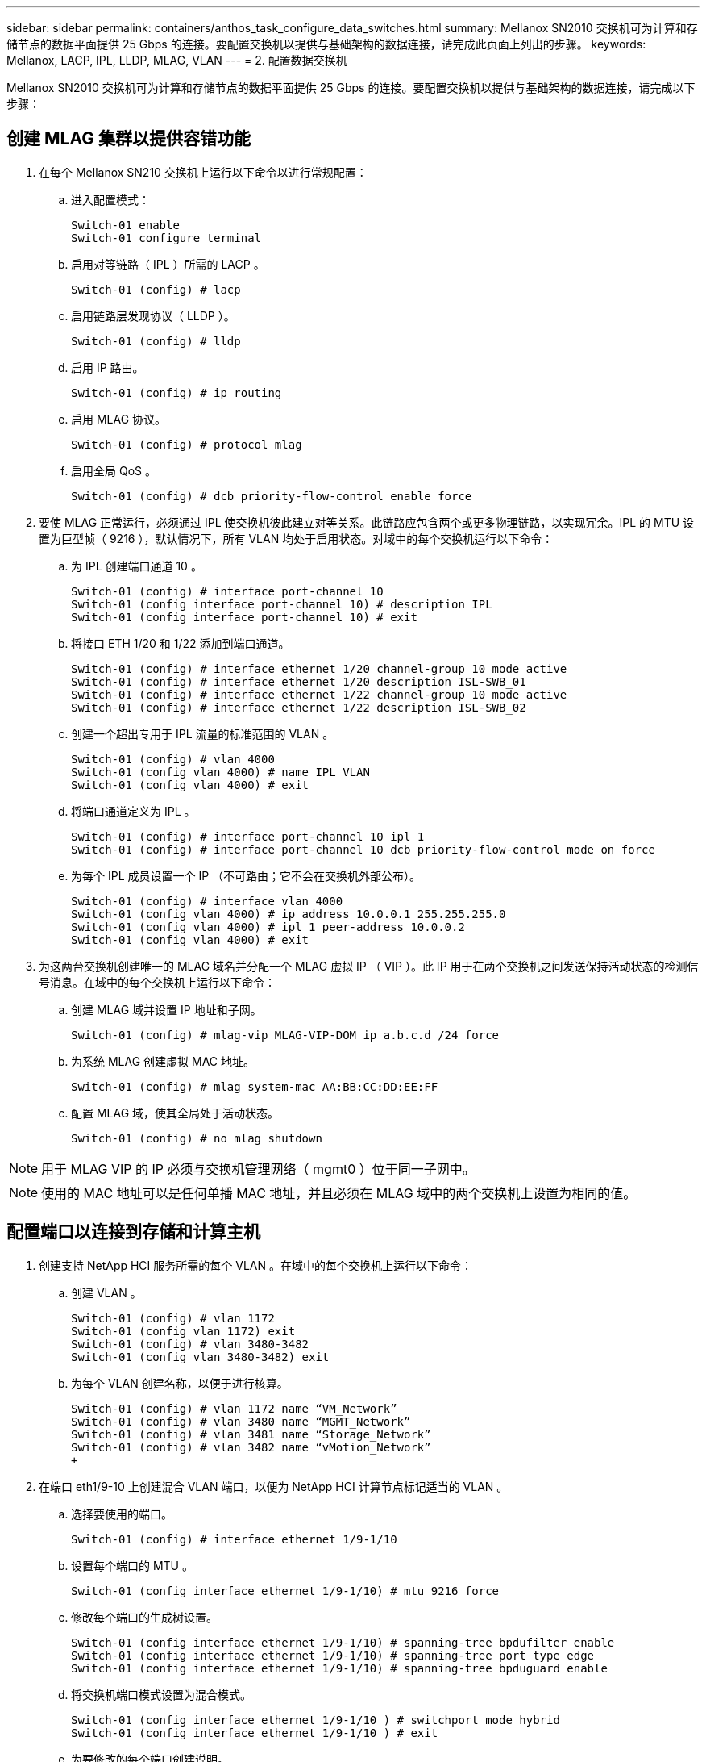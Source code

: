 ---
sidebar: sidebar 
permalink: containers/anthos_task_configure_data_switches.html 
summary: Mellanox SN2010 交换机可为计算和存储节点的数据平面提供 25 Gbps 的连接。要配置交换机以提供与基础架构的数据连接，请完成此页面上列出的步骤。 
keywords: Mellanox, LACP, IPL, LLDP, MLAG, VLAN 
---
= 2. 配置数据交换机


Mellanox SN2010 交换机可为计算和存储节点的数据平面提供 25 Gbps 的连接。要配置交换机以提供与基础架构的数据连接，请完成以下步骤：



== 创建 MLAG 集群以提供容错功能

. 在每个 Mellanox SN210 交换机上运行以下命令以进行常规配置：
+
.. 进入配置模式：
+
[listing]
----
Switch-01 enable
Switch-01 configure terminal
----
.. 启用对等链路（ IPL ）所需的 LACP 。
+
[listing]
----
Switch-01 (config) # lacp
----
.. 启用链路层发现协议（ LLDP ）。
+
[listing]
----
Switch-01 (config) # lldp
----
.. 启用 IP 路由。
+
[listing]
----
Switch-01 (config) # ip routing
----
.. 启用 MLAG 协议。
+
[listing]
----
Switch-01 (config) # protocol mlag
----
.. 启用全局 QoS 。
+
[listing]
----
Switch-01 (config) # dcb priority-flow-control enable force
----


. 要使 MLAG 正常运行，必须通过 IPL 使交换机彼此建立对等关系。此链路应包含两个或更多物理链路，以实现冗余。IPL 的 MTU 设置为巨型帧（ 9216 ），默认情况下，所有 VLAN 均处于启用状态。对域中的每个交换机运行以下命令：
+
.. 为 IPL 创建端口通道 10 。
+
[listing]
----
Switch-01 (config) # interface port-channel 10
Switch-01 (config interface port-channel 10) # description IPL
Switch-01 (config interface port-channel 10) # exit
----
.. 将接口 ETH 1/20 和 1/22 添加到端口通道。
+
[listing]
----
Switch-01 (config) # interface ethernet 1/20 channel-group 10 mode active
Switch-01 (config) # interface ethernet 1/20 description ISL-SWB_01
Switch-01 (config) # interface ethernet 1/22 channel-group 10 mode active
Switch-01 (config) # interface ethernet 1/22 description ISL-SWB_02
----
.. 创建一个超出专用于 IPL 流量的标准范围的 VLAN 。
+
[listing]
----
Switch-01 (config) # vlan 4000
Switch-01 (config vlan 4000) # name IPL VLAN
Switch-01 (config vlan 4000) # exit
----
.. 将端口通道定义为 IPL 。
+
[listing]
----
Switch-01 (config) # interface port-channel 10 ipl 1
Switch-01 (config) # interface port-channel 10 dcb priority-flow-control mode on force
----
.. 为每个 IPL 成员设置一个 IP （不可路由；它不会在交换机外部公布）。
+
[listing]
----
Switch-01 (config) # interface vlan 4000
Switch-01 (config vlan 4000) # ip address 10.0.0.1 255.255.255.0
Switch-01 (config vlan 4000) # ipl 1 peer-address 10.0.0.2
Switch-01 (config vlan 4000) # exit
----


. 为这两台交换机创建唯一的 MLAG 域名并分配一个 MLAG 虚拟 IP （ VIP ）。此 IP 用于在两个交换机之间发送保持活动状态的检测信号消息。在域中的每个交换机上运行以下命令：
+
.. 创建 MLAG 域并设置 IP 地址和子网。
+
[listing]
----
Switch-01 (config) # mlag-vip MLAG-VIP-DOM ip a.b.c.d /24 force
----
.. 为系统 MLAG 创建虚拟 MAC 地址。
+
[listing]
----
Switch-01 (config) # mlag system-mac AA:BB:CC:DD:EE:FF
----
.. 配置 MLAG 域，使其全局处于活动状态。
+
[listing]
----
Switch-01 (config) # no mlag shutdown
----





NOTE: 用于 MLAG VIP 的 IP 必须与交换机管理网络（ mgmt0 ）位于同一子网中。


NOTE: 使用的 MAC 地址可以是任何单播 MAC 地址，并且必须在 MLAG 域中的两个交换机上设置为相同的值。



== 配置端口以连接到存储和计算主机

. 创建支持 NetApp HCI 服务所需的每个 VLAN 。在域中的每个交换机上运行以下命令：
+
.. 创建 VLAN 。
+
[listing]
----
Switch-01 (config) # vlan 1172
Switch-01 (config vlan 1172) exit
Switch-01 (config) # vlan 3480-3482
Switch-01 (config vlan 3480-3482) exit
----
.. 为每个 VLAN 创建名称，以便于进行核算。
+
[listing]
----
Switch-01 (config) # vlan 1172 name “VM_Network”
Switch-01 (config) # vlan 3480 name “MGMT_Network”
Switch-01 (config) # vlan 3481 name “Storage_Network”
Switch-01 (config) # vlan 3482 name “vMotion_Network”
+
----


. 在端口 eth1/9-10 上创建混合 VLAN 端口，以便为 NetApp HCI 计算节点标记适当的 VLAN 。
+
.. 选择要使用的端口。
+
[listing]
----
Switch-01 (config) # interface ethernet 1/9-1/10
----
.. 设置每个端口的 MTU 。
+
[listing]
----
Switch-01 (config interface ethernet 1/9-1/10) # mtu 9216 force
----
.. 修改每个端口的生成树设置。
+
[listing]
----
Switch-01 (config interface ethernet 1/9-1/10) # spanning-tree bpdufilter enable
Switch-01 (config interface ethernet 1/9-1/10) # spanning-tree port type edge
Switch-01 (config interface ethernet 1/9-1/10) # spanning-tree bpduguard enable
----
.. 将交换机端口模式设置为混合模式。
+
[listing]
----
Switch-01 (config interface ethernet 1/9-1/10 ) # switchport mode hybrid
Switch-01 (config interface ethernet 1/9-1/10 ) # exit
----
.. 为要修改的每个端口创建说明。
+
[listing]
----
Switch-01 (config) # interface ethernet 1/9 description HCI-CMP-01 PortD
Switch-01 (config) # interface ethernet 1/10 description HCI-CMP-02 PortD
----
.. 为 NetApp HCI 环境标记适当的 VLAN 。
+
[listing]
----
Switch-01 (config) # interface ethernet 1/9 switchport hybrid allowed-vlan add 1172
Switch-01 (config) # interface ethernet 1/9 switchport hybrid allowed-vlan add 3480-3482
Switch-01 (config) # interface ethernet 1/10 switchport hybrid allowed-vlan add 1172
Switch-01 (config) # interface ethernet 1/10 switchport hybrid allowed-vlan add 3480-3482
----


. 在端口 eth1/5-8 上创建 MLAG 接口和混合 VLAN 端口，以便在交换机之间分布连接并为 NetApp HCI 存储节点标记适当的 VLAN 。
+
.. 选择要使用的端口。
+
[listing]
----
Switch-01 (config) # interface ethernet 1/5-1/8
----
.. 设置每个端口的 MTU 。
+
[listing]
----
Switch-01 (config interface ethernet 1/5-1/8) # mtu 9216 force
----
.. 修改每个端口的生成树设置。
+
[listing]
----
Switch-01 (config interface ethernet 1/5-1/8) # spanning-tree bpdufilter enable
Switch-01 (config interface ethernet 1/5-1/8) # spanning-tree port type edge
Switch-01 (config interface ethernet 1/5-1/8) # spanning-tree bpduguard enable
----
.. 将交换机端口模式设置为混合模式。
+
[listing]
----
Switch-01 (config interface ethernet 1/5-1/8 ) # switchport mode hybrid
Switch-01 (config interface ethernet 1/5-1/8 ) # exit
----
.. 为要修改的每个端口创建说明。
+
[listing]
----
Switch-01 (config) # interface ethernet 1/5 description HCI-STG-01 PortD
Switch-01 (config) # interface ethernet 1/6 description HCI-STG-02 PortD
Switch-01 (config) # interface ethernet 1/7 description HCI-STG-03 PortD
Switch-01 (config) # interface ethernet 1/8 description HCI-STG-04 PortD
----
.. 创建和配置 MLAG 端口通道。
+
[listing]
----
Switch-01 (config) # interface mlag-port-channel 115-118
Switch-01 (config interface mlag-port-channel 115-118) # exit
Switch-01 (config) # interface mlag-port-channel 115-118 no shutdown
Switch-01 (config) # interface mlag-port-channel 115-118 mtu 9216 force
Switch-01 (config) # interface mlag-port-channel 115-118 lacp-individual enable force
Switch-01 (config) # interface ethernet 1/5-1/8 lacp port-priority 10
Switch-01 (config) # interface ethernet 1/5-1/8 lacp rate fast
Switch-01 (config) # interface ethernet 1/5 mlag-channel-group 115 mode active
Switch-01 (config) # interface ethernet 1/6 mlag-channel-group 116 mode active
Switch-01 (config) # interface ethernet 1/7 mlag-channel-group 117 mode active
Switch-01 (config) # interface ethernet 1/8 mlag-channel-group 118 mode active
----
.. 为存储环境标记适当的 VLAN 。
+
[listing]
----
Switch-01 (config) # interface mlag-port-channel 115-118 switchport mode hybrid
Switch-01 (config) # interface mlag-port-channel 115 switchport hybrid allowed-vlan add 1172 Switch-01 (config) # interface mlag-port-channel 116 switchport hybrid allowed-vlan add 1172
Switch-01 (config) # interface mlag-port-channel 117 switchport hybrid allowed-vlan add 1172
Switch-01 (config) # interface mlag-port-channel 118 switchport hybrid allowed-vlan add 1172
Switch-01 (config) # interface mlag-port-channel 115 switchport hybrid allowed-vlan add 3481
Switch-01 (config) # interface mlag-port-channel 116 switchport hybrid allowed-vlan add 3481
Switch-01 (config) # interface mlag-port-channel 117 switchport hybrid allowed-vlan add 3481
Switch-01 (config) # interface mlag-port-channel 118 switchport hybrid allowed-vlan add 3481
----





NOTE: 此外，本节中的配置还必须在 MLAG 域中的第二台交换机上运行。NetApp 建议更新每个端口的说明，以反映在另一交换机上布线和配置的设备端口。



== 为交换机创建上行链路端口

. 创建一个 MLAG 接口，以便从核心网络为两个 Mellanox SN2010 交换机提供上行链路。
+
[listing]
----
Switch-01 (config) # interface mlag port-channel 101
Switch-01 (config interface mlag port-channel) # description Uplink CORE-SWITCH port PORT
Switch-01 (config interface mlag port-channel) # exit
----
. 配置 MLAG 成员。
+
[listing]
----
Switch-01 (config) # interface ethernet 1/18 description Uplink to CORE-SWITCH port PORT
Switch-01 (config) # interface ethernet 1/18 speed 10000 force
Switch-01 (config) # interface mlag-port-channel 101 mtu 9216 force
Switch-01 (config) # interface ethernet 1/18 mlag-channel-group 101 mode active
----
. 将交换机端口模式设置为混合模式，并允许核心上行链路交换机上的所有 VLAN 。
+
[listing]
----
Switch-01 (config) # interface mlag-port-channel switchport mode hybrid
Switch-01 (config) # interface mlag-port-channel switchport hybrid allowed-vlan all
----
. 验证 MLAG 接口是否已启动。
+
[listing]
----
Switch-01 (config) # interface mlag-port-channel 101 no shutdown
Switch-01 (config) # exit
----


link:anthos_task_deploy_netapp_hci.html["接下来：使用 NetApp 部署引擎部署 NetApp HCI"]

